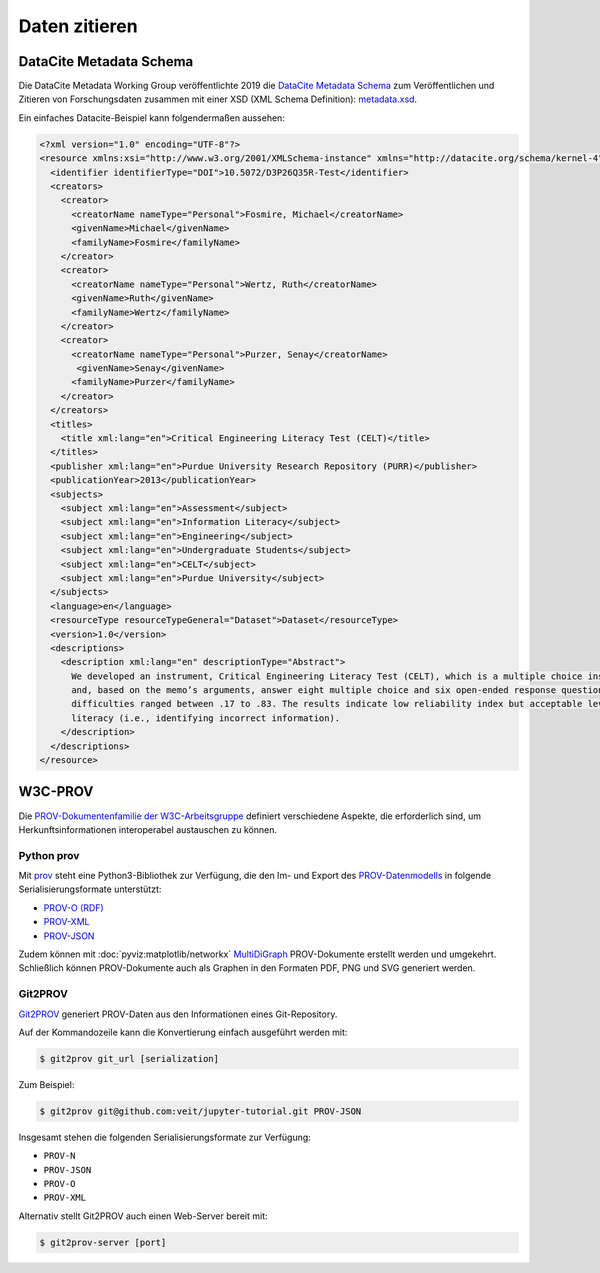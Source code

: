 Daten zitieren
==============

DataCite Metadata Schema
------------------------

Die DataCite Metadata Working Group veröffentlichte 2019 die `DataCite Metadata
Schema <https://doi.org/10.14454/7xq3-zf69>`_ zum Veröffentlichen und Zitieren
von Forschungsdaten zusammen mit einer XSD (XML Schema Definition):
`metadata.xsd <https://schema.datacite.org/meta/kernel-4.3/metadata.xsd>`_.

Ein einfaches Datacite-Beispiel kann folgendermaßen aussehen:

.. code-block:: xml

    <?xml version="1.0" encoding="UTF-8"?>
    <resource xmlns:xsi="http://www.w3.org/2001/XMLSchema-instance" xmlns="http://datacite.org/schema/kernel-4" xsi:schemaLocation="http://datacite.org/schema/kernel-4 http://schema.datacite.org/meta/kernel-4.3/metadata.xsd">
      <identifier identifierType="DOI">10.5072/D3P26Q35R-Test</identifier>
      <creators>
        <creator>
          <creatorName nameType="Personal">Fosmire, Michael</creatorName>
          <givenName>Michael</givenName>
          <familyName>Fosmire</familyName>
        </creator>
        <creator>
          <creatorName nameType="Personal">Wertz, Ruth</creatorName>
          <givenName>Ruth</givenName>
          <familyName>Wertz</familyName>
        </creator>
        <creator>
          <creatorName nameType="Personal">Purzer, Senay</creatorName>
           <givenName>Senay</givenName>
          <familyName>Purzer</familyName>
        </creator>
      </creators>
      <titles>
        <title xml:lang="en">Critical Engineering Literacy Test (CELT)</title>
      </titles>
      <publisher xml:lang="en">Purdue University Research Repository (PURR)</publisher>
      <publicationYear>2013</publicationYear>
      <subjects>
        <subject xml:lang="en">Assessment</subject>
        <subject xml:lang="en">Information Literacy</subject>
        <subject xml:lang="en">Engineering</subject>
        <subject xml:lang="en">Undergraduate Students</subject>
        <subject xml:lang="en">CELT</subject>
        <subject xml:lang="en">Purdue University</subject>
      </subjects>
      <language>en</language>
      <resourceType resourceTypeGeneral="Dataset">Dataset</resourceType>
      <version>1.0</version>
      <descriptions>
        <description xml:lang="en" descriptionType="Abstract">
          We developed an instrument, Critical Engineering Literacy Test (CELT), which is a multiple choice instrument designed to measure undergraduate students’ scientific and information literacy skills. It requires students to first read a technical memo
          and, based on the memo’s arguments, answer eight multiple choice and six open-ended response questions. We collected data from 143 first-year engineering students and conducted an item analysis. The KR-20 reliability of the instrument was .39. Item
          difficulties ranged between .17 to .83. The results indicate low reliability index but acceptable levels of item difficulties and item discrimination indices. Students were most challenged when answering items measuring scientific and mathematical
          literacy (i.e., identifying incorrect information).
        </description>
      </descriptions>
    </resource>

W3C-PROV
--------

Die `PROV-Dokumentenfamilie der W3C-Arbeitsgruppe
<https://www.w3.org/TR/prov-overview/>`_ definiert verschiedene Aspekte, die
erforderlich sind, um Herkunftsinformationen interoperabel austauschen zu
können.


.. seealso::
   * Luc Moreau, Paul Groth: `Provenance: An Introduction to PROV
     <https://www.provbook.org/>`_
   * `Provenance storage and distribution <https://openprovenance.org/store/>`_
   * `ProvStore’s API documentation
     <https://openprovenance.org/store/help/api/>`_

Python prov
~~~~~~~~~~~

Mit `prov <https://prov.readthedocs.io/>`_ steht eine Python3-Bibliothek zur
Verfügung, die den Im- und Export des `PROV-Datenmodells
<https://www.w3.org/TR/prov-dm/>`_ in folgende Serialisierungsformate
unterstützt:

* `PROV-O (RDF) <https://www.w3.org/TR/2013/REC-prov-o-20130430/>`_
* `PROV-XML <https://www.w3.org/TR/2013/NOTE-prov-xml-20130430/>`_
* `PROV-JSON <https://www.w3.org/Submission/prov-json/>`_

Zudem können mit :doc:`pyviz:matplotlib/networkx` `MultiDiGraph
<https://networkx.org/documentation/stable/reference/classes/multidigraph.html>`_
PROV-Dokumente erstellt werden und umgekehrt. Schließlich können PROV-Dokumente
auch als Graphen in den Formaten PDF, PNG und SVG generiert werden.

.. seealso::
   * Dong Huynh: `A Short Tutorial for Prov Python
     <https://trungdong.github.io/prov-python-short-tutorial.html>`_
   * `PROV Tutorial.ipynb
     <https://nbviewer.jupyter.org/github/trungdong/notebooks/blob/master/PROV%20Tutorial.ipynb>`_

Git2PROV
~~~~~~~~

`Git2PROV <http://git2prov.org/>`_ generiert PROV-Daten aus den Informationen eines
Git-Repository.

Auf der Kommandozeile kann die Konvertierung einfach ausgeführt werden mit:

.. code-block:: console

    $ git2prov git_url [serialization]

Zum Beispiel:

.. code-block:: console

    $ git2prov git@github.com:veit/jupyter-tutorial.git PROV-JSON

Insgesamt stehen die folgenden Serialisierungsformate zur Verfügung:

* ``PROV-N``
* ``PROV-JSON``
* ``PROV-O``
* ``PROV-XML``

Alternativ stellt Git2PROV auch einen Web-Server bereit mit:

.. code-block:: console

    $ git2prov-server [port]

.. seealso::
   * `Git2PROV: Exposing Version Control System Content as W3C PROV
     <http://ceur-ws.org/Vol-1035/iswc2013_demo_32.pdf>`_
   * `GitHub-Repository <https://github.com/IDLabResearch/Git2PROV>`_
